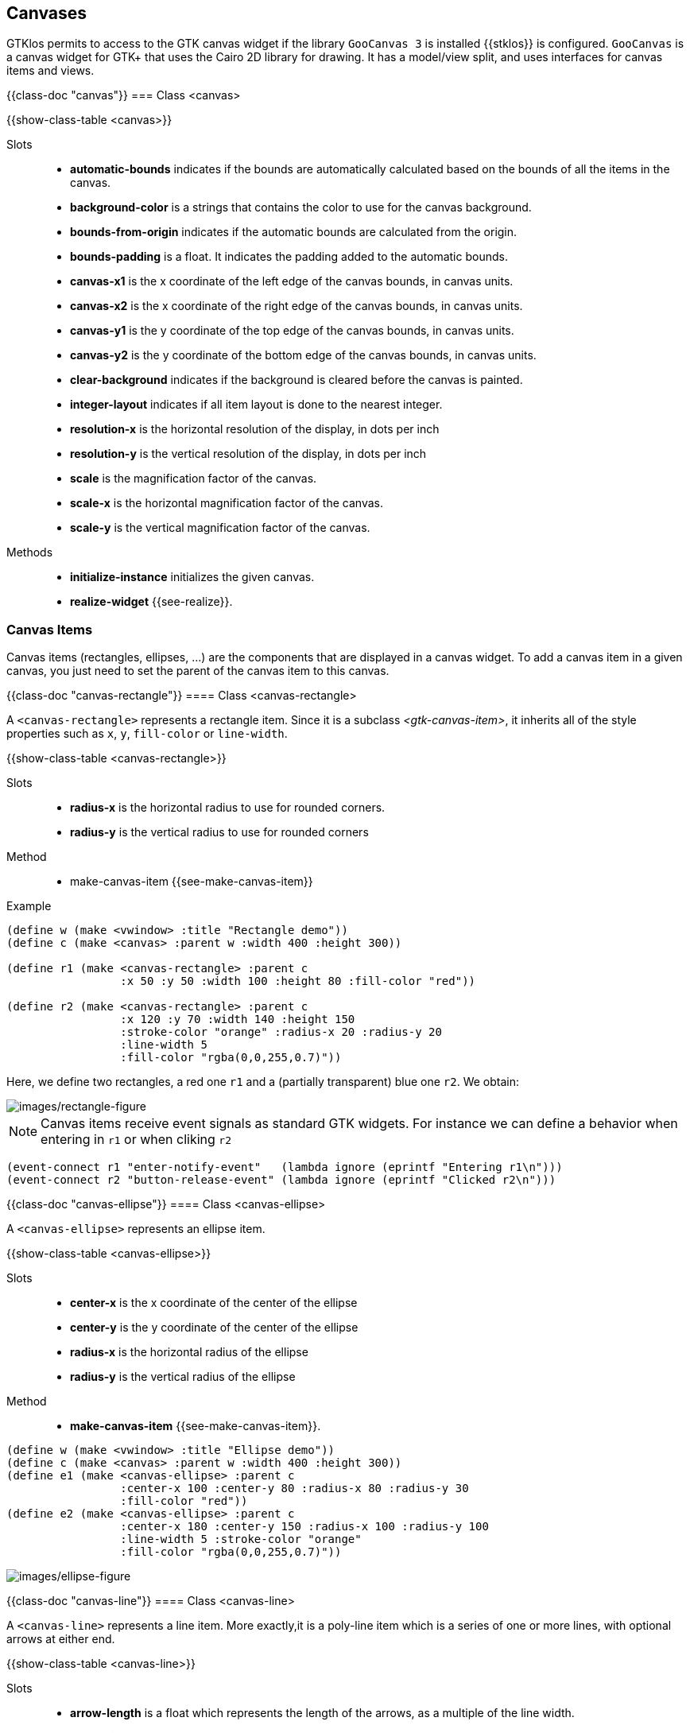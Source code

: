 //  SPDX-License-Identifier: GFDL-1.3-or-later
//
//  Copyright © 2000-2024 Erick Gallesio <eg@stklos.net>
//
//           Author: Erick Gallesio [eg@stklos.net]
//    Creation date:  31-Oct-2024 09:48


== Canvases


GTKlos permits to access to the GTK canvas widget if the library
`GooCanvas 3` is installed {{stklos}} is configured.  `GooCanvas` is a
canvas widget for GTK+ that uses the Cairo 2D library for drawing. It
has a model/view split, and uses interfaces for canvas items and
views.

// ----------------------------------------------------------------------

{{class-doc "canvas"}}
=== Class <canvas>

{{show-class-table <canvas>}}

Slots::

- *automatic-bounds* indicates if the bounds are automatically calculated
   based on the bounds of all the items in the canvas.
- *background-color* is a strings that contains the color to use for the
   canvas background.
- *bounds-from-origin* indicates if the automatic bounds are calculated from
   the origin.
- *bounds-padding* is a float. It indicates the padding added to the automatic
   bounds.
- *canvas-x1* is the x coordinate of the left edge of the canvas bounds, in
   canvas units.
- *canvas-x2* is the x coordinate of the right edge of the canvas bounds, in
   canvas units.
- *canvas-y1* is the y coordinate of the top edge of the canvas bounds, in
   canvas units.
- *canvas-y2* is the y coordinate of the bottom edge of the canvas bounds, in
   canvas units.
- *clear-background* indicates if the background is cleared before the canvas
   is painted.
- *integer-layout* indicates if all item layout is done to the nearest integer.
- *resolution-x* is the horizontal resolution of the display, in dots per inch
- *resolution-y* is the vertical resolution of the display, in dots per inch
- *scale* is the magnification factor of the canvas.
- *scale-x* is the horizontal magnification factor of the canvas.
- *scale-y* is the vertical magnification factor of the canvas.


Methods::
- *initialize-instance* initializes the given canvas.
- *realize-widget* {{see-realize}}.


=== Canvas Items

Canvas items (rectangles, ellipses, ...)  are the components that are
displayed in a canvas widget. To add a canvas item in a given canvas, you just
need to set the parent of the canvas item to this canvas.

// ______________________________________________________________________
{{class-doc "canvas-rectangle"}}
==== Class <canvas-rectangle>

A `<canvas-rectangle>` represents a rectangle item. Since it is a subclass
_<gtk-canvas-item>_, it inherits all of the style properties such as `x`, `y`,
`fill-color` or `line-width`.

{{show-class-table <canvas-rectangle>}}

Slots::

- *radius-x* is the horizontal radius to use for rounded corners.
- *radius-y* is the vertical radius to use for rounded corners

Method::

- make-canvas-item {{see-make-canvas-item}}

Example::

[source,scheme]
----
(define w (make <vwindow> :title "Rectangle demo"))
(define c (make <canvas> :parent w :width 400 :height 300))

(define r1 (make <canvas-rectangle> :parent c
                 :x 50 :y 50 :width 100 :height 80 :fill-color "red"))

(define r2 (make <canvas-rectangle> :parent c
                 :x 120 :y 70 :width 140 :height 150
                 :stroke-color "orange" :radius-x 20 :radius-y 20
                 :line-width 5
                 :fill-color "rgba(0,0,255,0.7)"))
----

Here, we define two rectangles, a red one `r1` and a (partially transparent)
blue one `r2`. We obtain:

image::images/rectangle-figure.png[images/rectangle-figure,align="center"]


NOTE: Canvas items receive event signals as standard GTK widgets. For instance
we can define a behavior when entering in `r1` or when cliking `r2`


[source,scheme]
----
(event-connect r1 "enter-notify-event"   (lambda ignore (eprintf "Entering r1\n")))
(event-connect r2 "button-release-event" (lambda ignore (eprintf "Clicked r2\n")))
----

// ______________________________________________________________________
{{class-doc "canvas-ellipse"}}
==== Class <canvas-ellipse>

A `<canvas-ellipse>` represents an ellipse item.


{{show-class-table <canvas-ellipse>}}


Slots::

- *center-x* is the x coordinate of the center of the ellipse
- *center-y* is the y coordinate of the center of the ellipse
- *radius-x* is the horizontal radius of the ellipse
- *radius-y* is the vertical radius of the ellipse

Method::

- *make-canvas-item* {{see-make-canvas-item}}.

[source,scheme]
----
(define w (make <vwindow> :title "Ellipse demo"))
(define c (make <canvas> :parent w :width 400 :height 300))
(define e1 (make <canvas-ellipse> :parent c
                 :center-x 100 :center-y 80 :radius-x 80 :radius-y 30
                 :fill-color "red"))
(define e2 (make <canvas-ellipse> :parent c
                 :center-x 180 :center-y 150 :radius-x 100 :radius-y 100
                 :line-width 5 :stroke-color "orange"
                 :fill-color "rgba(0,0,255,0.7)"))
----

image::images/ellipse-figure.png[images/ellipse-figure,align="center"]



// ______________________________________________________________________
{{class-doc "canvas-line"}}
==== Class <canvas-line>

A `<canvas-line>` represents a line item. More exactly,it is a poly-line item
which is a series of one or more lines, with optional arrows at either end.

{{show-class-table <canvas-line>}}


Slots::

- *arrow-length* is a float which represents the length of the arrows, as a
   multiple of the line width.
- *arrow-tip-length* is a float which represents the length of the arrow tip,
   as a multiple of the line width.
- *arrow-width* is a float which represents the width of the arrows, as a
   multiple of the line width.
- *close-path* indicates if the last point should be connected to the first.
- *end-arrow* indicates if an arrow should be displayed at the end of the poly-line
- *points* is the list of points of the poly-line.
- *start-arrow* indicates if an arrow should be displayed at the start of the
   poly-line.

Method::

- *make-canvas-item* {{see-make-canvas-item}}.

Example::

[source,scheme]
----
(define w (make <vwindow> :title "Line demo"))
(define c (make <canvas> :parent w :width 100 :height 200))

(define l1 (make <canvas-line> :parent c :points '(180 50 10 20 60 150)
                 :stroke-color "red" :end-arrow #t
                 :arrow-length 10 :arrow-tip-length 5 :arrow-width 15))
----

image::images/line-figure.png[images/line-figure,align="center"]

// ______________________________________________________________________
{{class-doc "canvas-text"}}
==== Class <canvas-text>

A `<canvas-text>` represents a text canvas item.

{{show-class-table <canvas-text>}}

Slots::

- *alignment* indicates how to align the text. Its value can be one of the
   symbols `left`, `center` or `right`.
- *anchor* indicates how to position the text relative to the given `x` and
   `y` coordinates . Its value can be one of the symbols `center`, `north`,
   `north-west`, `north-east`, `south`, `south-west`, `south-east`, `west` or
   `east`.
- *ellipsize* indicates the preferred place to ellipsize the string, if the
   label does not have enough room to display the entire string. It's value
   can be one of the symbols `none`, `start`, `middle` or `end`.
- *use-markup* indicates whether we use _PangoMarkup_ in the text, to support
   different styles.
- *value* contains the text to display.
- *wrap* indicates the preferred method of wrapping the string if a width has
   been set. Its value can be one of the symbols `word`, `char` or `word-char`.
`
Method`::

- *make-canvas-item* {{see-make-canvas-item}}.

// ______________________________________________________________________
{{class-doc "canvas-image"}}
==== Class <canvas-image>

A `<canvas-image>` permits to add an image as a canvas item in a canvas.

{{show-class-table <canvas-image>}}

Slots::

- *alpha* is the opacity of the image (0.0 is fully transparent, and 1.0 is
   opaque).
- *image* contains the GTKlos image to display (see <<image_class>>)
- *pixbuf* contains the pixbuf to display (see <<image_class>>)
- *scale-to-fit* indicate if the image is scaled to fit the width and height
   settings.

Method::

- *make-canvas-item* {{see-make-canvas-item}}.

// ______________________________________________________________________
{{class-doc "canvas-path"}}
==== Class <canvas-path>

A `<canvas-path>` represents a path item, which is a series of one or more
lines, bezier curves, or elliptical arcs, using SVG specification. 

{{show-class-table <canvas-path>}}

Slot::

- *value* is the sequence of path commands as a string.

Method::

- *make-canvas-item* {{see-make-canvas-item}}.

Example::

[source,scheme]
----
(define w (make <vwindow> :title "Path demo"))
(define c (make <canvas> :parent w :width 400 :height 200))

(define p1 (make <canvas-path> :parent c :stroke-color "blue"
                 :value "M20,100 C20,50 100,50 100,100"))

(define p2 (make <canvas-path> :parent c :fill-color "yellow"
                 :stroke-color "red" :line-width 5
                 :value "M150 5 L75 200 L225 200 Z"))
----

image::images/path-figure.png[images/path-figure,align="center"]
